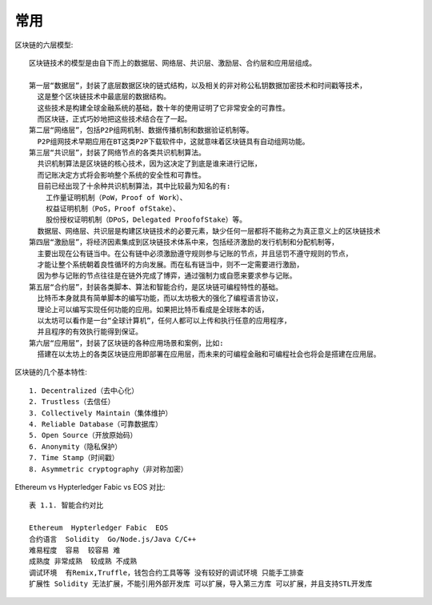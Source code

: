 常用
####

区块链的六层模型::

    区块链技术的模型是由自下而上的数据层、网络层、共识层、激励层、合约层和应用层组成。

    第一层“数据层”，封装了底层数据区块的链式结构，以及相关的非对称公私钥数据加密技术和时间戳等技术，
      这是整个区块链技术中最底层的数据结构。
      这些技术是构建全球金融系统的基础，数十年的使用证明了它非常安全的可靠性。
      而区块链，正式巧妙地把这些技术结合在了一起。
    第二层“网络层”，包括P2P组网机制、数据传播机制和数据验证机制等。
      P2P组网技术早期应用在BT这类P2P下载软件中，这就意味着区块链具有自动组网功能。
    第三层“共识层”，封装了网络节点的各类共识机制算法。
      共识机制算法是区块链的核心技术，因为这决定了到底是谁来进行记账，
      而记账决定方式将会影响整个系统的安全性和可靠性。
      目前已经出现了十余种共识机制算法，其中比较最为知名的有:
        工作量证明机制（PoW，Proof of Work）、
        权益证明机制（PoS，Proof ofStake）、
        股份授权证明机制（DPoS，Delegated ProofofStake）等。
      数据层、网络层、共识层是构建区块链技术的必要元素，缺少任何一层都将不能称之为真正意义上的区块链技术
    第四层“激励层”，将经济因素集成到区块链技术体系中来，包括经济激励的发行机制和分配机制等，
      主要出现在公有链当中。在公有链中必须激励遵守规则参与记账的节点，并且惩罚不遵守规则的节点，
      才能让整个系统朝着良性循环的方向发展。而在私有链当中，则不一定需要进行激励，
      因为参与记账的节点往往是在链外完成了博弈，通过强制力或自愿来要求参与记账。
    第五层“合约层”，封装各类脚本、算法和智能合约，是区块链可编程特性的基础。
      比特币本身就具有简单脚本的编写功能，而以太坊极大的强化了编程语言协议，
      理论上可以编写实现任何功能的应用。如果把比特币看成是全球账本的话，
      以太坊可以看作是一台“全球计算机”，任何人都可以上传和执行任意的应用程序，
      并且程序的有效执行能得到保证。
    第六层“应用层”，封装了区块链的各种应用场景和案例，比如:
      搭建在以太坊上的各类区块链应用即部署在应用层，而未来的可编程金融和可编程社会也将会是搭建在应用层。

区块链的几个基本特性::

    1. Decentralized（去中心化）
    2. Trustless（去信任）
    3. Collectively Maintain（集体维护）
    4. Reliable Database（可靠数据库）
    5. Open Source（开放原始码）
    6. Anonymity（隐私保护）
    7. Time Stamp（时间戳）
    8. Asymmetric cryptography（非对称加密）



Ethereum vs Hypterledger Fabic vs EOS 对比::

    表 1.1. 智能合约对比

    Ethereum  Hypterledger Fabic  EOS
    合约语言  Solidity  Go/Node.js/Java C/C++
    难易程度  容易  较容易 难
    成熟度 非常成熟  较成熟 不成熟
    调试环境  有Remix,Truffle，钱包合约工具等等 没有较好的调试环境 只能手工排查
    扩展性 Solidity 无法扩展，不能引用外部开发库 可以扩展，导入第三方库 可以扩展，并且支持STL开发库











